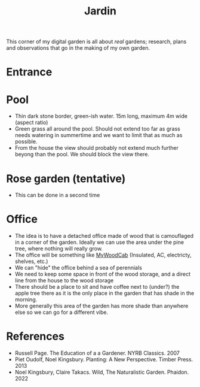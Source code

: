 :PROPERTIES:
:ID:       ecdcbde7-c634-4b64-8159-145cb62b6ce1
:END:
#+title: Jardin

This corner of my digital garden is all about /real/ gardens; research, plans and observations that go in the making of my own garden.

* Entrance

* Pool

- Thin dark stone border, green-ish water. 15m long, maximum 4m wide (aspect ratio)
- Green grass all around the pool. Should not extend too far as grass needs watering in summertime and we want to limit that as much as possible.
- From the house the view should probably not extend much further beyong than the pool. We should block the view there.

* Rose garden (tentative)

- This can be done in a second time

* Office

- The idea is to have a detached office made of wood that is camouflaged in a corner of the garden. Ideally we can use the area under the pine tree, where nothing will really grow.
- The office will be something like [[https://en.mywoodcab.com/instagram][MyWoodCab]] (Insulated, AC, electricty, shelves, etc.)
- We can "hide" the office behind a sea of perennials
- We need to keep some space in front of the wood storage, and a direct line from the house to the wood storage
- There should be a place to sit and have coffee next to (under?) the apple tree there as it is the only place in the garden that has shade in the morning.
- More generally this area of the garden has more shade than anywhere else so we can go for a different vibe.



* References

- Russell Page. The Education of a a Gardener. NYRB Classics. 2007
- Piet Oudolf, Noel Kingsbury. Planting: A New Perspective. Timber Press. 2013
- Noel Kingsbury, Claire Takacs. Wild, The Naturalistic Garden. Phaidon. 2022
